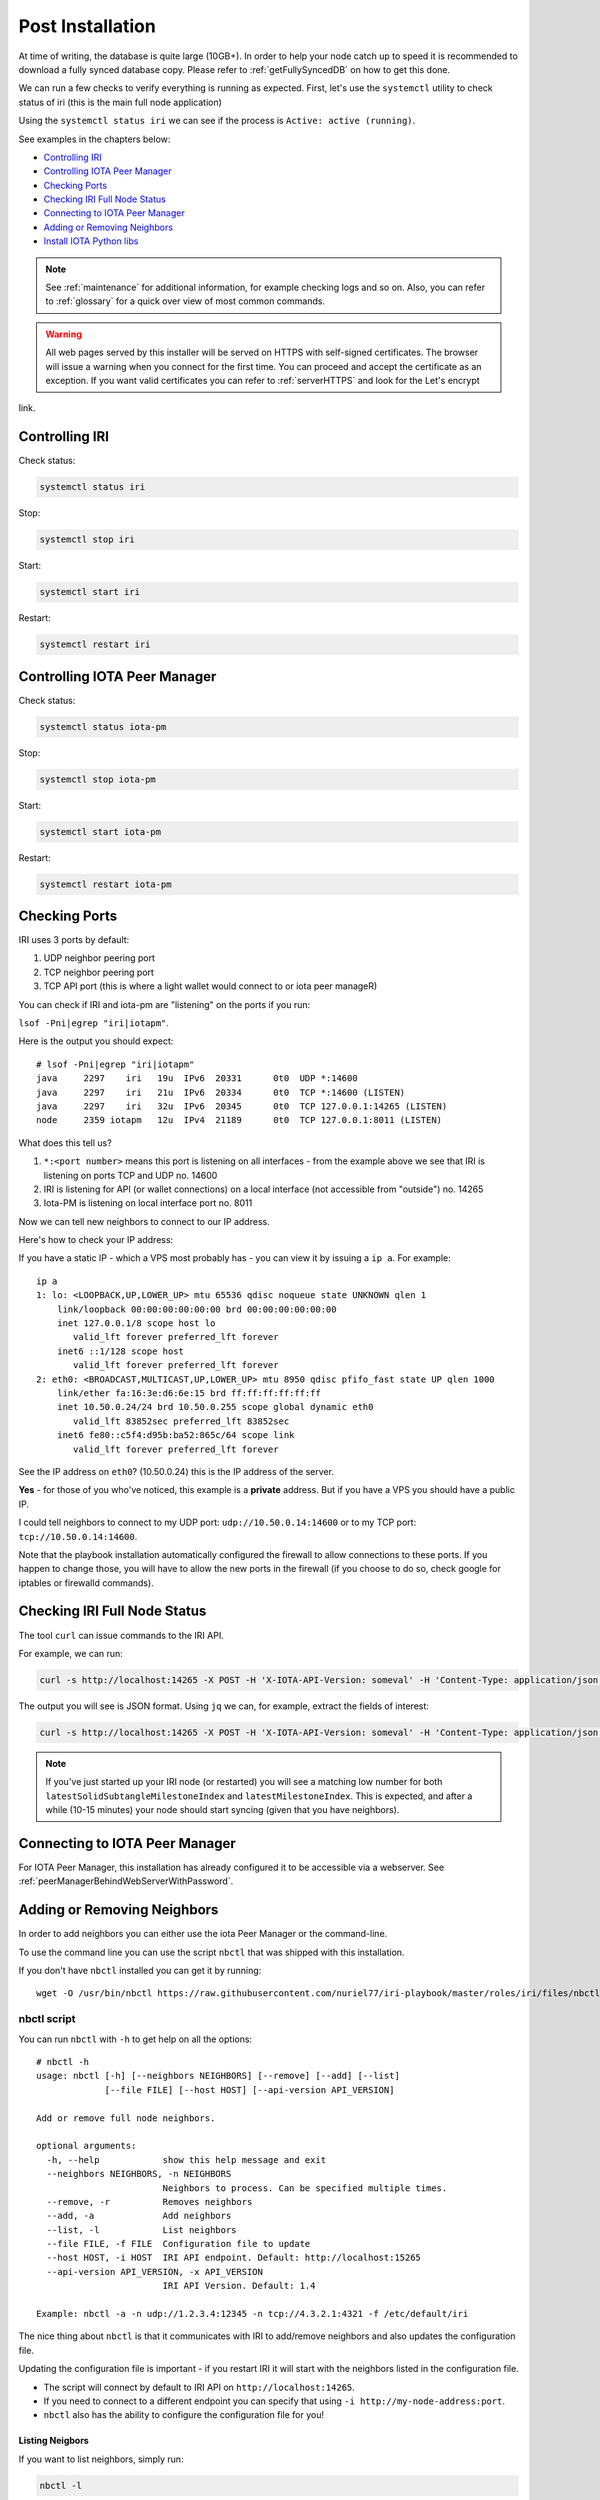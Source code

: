 .. _post_installation:

Post Installation
*****************

At time of writing, the database is quite large (10GB+). In order to help your node catch up to speed it is recommended to download a fully synced database copy. Please refer to :ref:`getFullySyncedDB` on how to get this done.


We can run a few checks to verify everything is running as expected.
First, let's use the ``systemctl`` utility to check status of iri (this is the main full node application)

Using the ``systemctl status iri`` we can see if the process is ``Active: active (running)``.

See examples in the chapters below:

* `Controlling IRI`_
* `Controlling IOTA Peer Manager`_
* `Checking Ports`_
* `Checking IRI Full Node Status`_
* `Connecting to IOTA Peer Manager`_
* `Adding or Removing Neighbors`_
* `Install IOTA Python libs`_


.. note::

  See :ref:`maintenance` for additional information, for example checking logs and so on.
  Also, you can refer to :ref:`glossary` for a quick over view of most common commands.


.. warning::

  All web pages served by this installer will be served on HTTPS with self-signed certificates. The browser will issue a warning when you connect for the first time. You can proceed and accept the certificate as an exception. If you want valid certificates you can refer to :ref:`serverHTTPS` and look for the Let's encrypt
link.

.. _controlingIRI:

Controlling IRI
===============
Check status:

.. code:: bash

   systemctl status iri


Stop:

.. code:: bash

   systemctl stop iri


Start:

.. code:: bash

   systemctl start iri


Restart:

.. code:: bash

   systemctl restart iri


.. _controlingPM:

Controlling IOTA Peer Manager
=============================

Check status:

.. code:: bash

   systemctl status iota-pm


Stop:

.. code:: bash

   systemctl stop iota-pm


Start:

.. code:: bash

   systemctl start iota-pm


Restart:

.. code:: bash

   systemctl restart iota-pm


.. _checkPorts:

Checking Ports
==============

IRI uses 3 ports by default:

1. UDP neighbor peering port
2. TCP neighbor peering port
3. TCP API port (this is where a light wallet would connect to or iota peer manageR)

You can check if IRI and iota-pm are "listening" on the ports if you run:

``lsof -Pni|egrep "iri|iotapm"``.

Here is the output you should expect::

  # lsof -Pni|egrep "iri|iotapm"
  java     2297    iri   19u  IPv6  20331      0t0  UDP *:14600
  java     2297    iri   21u  IPv6  20334      0t0  TCP *:14600 (LISTEN)
  java     2297    iri   32u  IPv6  20345      0t0  TCP 127.0.0.1:14265 (LISTEN)
  node     2359 iotapm   12u  IPv4  21189      0t0  TCP 127.0.0.1:8011 (LISTEN)


What does this tell us?

1. ``*:<port number>`` means this port is listening on all interfaces - from the example above we see that IRI is listening on ports TCP and UDP no. 14600
2. IRI is listening for API (or wallet connections) on a local interface (not accessible from "outside") no. 14265
3. Iota-PM is listening on local interface port no. 8011

Now we can tell new neighbors to connect to our IP address.



Here's how to check your IP address:

If you have a static IP - which a VPS most probably has - you can view it by issuing a ``ip a``.
For example::

  ip a
  1: lo: <LOOPBACK,UP,LOWER_UP> mtu 65536 qdisc noqueue state UNKNOWN qlen 1
      link/loopback 00:00:00:00:00:00 brd 00:00:00:00:00:00
      inet 127.0.0.1/8 scope host lo
         valid_lft forever preferred_lft forever
      inet6 ::1/128 scope host
         valid_lft forever preferred_lft forever
  2: eth0: <BROADCAST,MULTICAST,UP,LOWER_UP> mtu 8950 qdisc pfifo_fast state UP qlen 1000
      link/ether fa:16:3e:d6:6e:15 brd ff:ff:ff:ff:ff:ff
      inet 10.50.0.24/24 brd 10.50.0.255 scope global dynamic eth0
         valid_lft 83852sec preferred_lft 83852sec
      inet6 fe80::c5f4:d95b:ba52:865c/64 scope link
         valid_lft forever preferred_lft forever

See the IP address on ``eth0``? (10.50.0.24) this is the IP address of the server.

**Yes** - for those of you who've noticed, this example is a **private** address. But if you have a VPS you should have a public IP.

I could tell neighbors to connect to my UDP port: ``udp://10.50.0.14:14600`` or to my TCP port: ``tcp://10.50.0.14:14600``.

Note that the playbook installation automatically configured the firewall to allow connections to these ports. If you happen to change those, you will have to
allow the new ports in the firewall (if you choose to do so, check google for iptables or firewalld commands).


.. _checkFullNode:

Checking IRI Full Node Status
=============================
The tool ``curl`` can issue commands to the IRI API.

For example, we can run:

.. code:: bash

   curl -s http://localhost:14265 -X POST -H 'X-IOTA-API-Version: someval' -H 'Content-Type: application/json' -d '{"command": "getNodeInfo"}' | jq

The output you will see is JSON format.
Using ``jq`` we can, for example, extract the fields of interest:

.. code:: bash

   curl -s http://localhost:14265 -X POST -H 'X-IOTA-API-Version: someval' -H 'Content-Type: application/json' -d '{"command": "getNodeInfo"}' | jq '.latestSolidSubtangleMilestoneIndex, .latestMilestoneIndex'


.. note::

  If you've just started up your IRI node (or restarted) you will see a matching low number for both ``latestSolidSubtangleMilestoneIndex`` and ``latestMilestoneIndex``.
  This is expected, and after a while (10-15 minutes) your node should start syncing (given that you have neighbors).


.. _connectPeerManager:

Connecting to IOTA Peer Manager
===============================

For IOTA Peer Manager, this installation has already configured it to be accessible via a webserver. See :ref:`peerManagerBehindWebServerWithPassword`.


.. _addRemoveNeighbors:

Adding or Removing Neighbors
============================
In order to add neighbors you can either use the iota Peer Manager or the command-line.

To use the command line you can use the script ``nbctl`` that was shipped with this installation.

If you don't have ``nbctl`` installed you can get it by running::

  wget -O /usr/bin/nbctl https://raw.githubusercontent.com/nuriel77/iri-playbook/master/roles/iri/files/nbctl && chmod +x /usr/bin/nbctl



nbctl script
------------

You can run ``nbctl`` with ``-h`` to get help on all the options::

  # nbctl -h
  usage: nbctl [-h] [--neighbors NEIGHBORS] [--remove] [--add] [--list]
               [--file FILE] [--host HOST] [--api-version API_VERSION]

  Add or remove full node neighbors.

  optional arguments:
    -h, --help            show this help message and exit
    --neighbors NEIGHBORS, -n NEIGHBORS
                          Neighbors to process. Can be specified multiple times.
    --remove, -r          Removes neighbors
    --add, -a             Add neighbors
    --list, -l            List neighbors
    --file FILE, -f FILE  Configuration file to update
    --host HOST, -i HOST  IRI API endpoint. Default: http://localhost:15265
    --api-version API_VERSION, -x API_VERSION
                          IRI API Version. Default: 1.4

  Example: nbctl -a -n udp://1.2.3.4:12345 -n tcp://4.3.2.1:4321 -f /etc/default/iri


The nice thing about ``nbctl`` is that it communicates with IRI to add/remove neighbors and also updates the configuration file.

Updating the configuration file is important - if you restart IRI it will start with the neighbors listed in the configuration file.

* The script will connect by default to IRI API on ``http://localhost:14265``.
* If you need to connect to a different endpoint you can specify that using ``-i http://my-node-address:port``.
* ``nbctl`` also has the ability to configure the configuration file for you!

Listing Neigbors
^^^^^^^^^^^^^^^^
If you want to list neighbors, simply run:

.. code:: bash

  nbctl -l

To show only the addresses and ports, run:

.. code:: bash

  nbctl -l | jq -r '.neighbors[] | "\(.address)/\(.connectionType)"'


Adding Neighbors
^^^^^^^^^^^^^^^^

To add one or more neighbors use the ``-a`` option and specify the neighbors using ``-n neighbors-address``, once or multiple times, e.g.:

.. code:: bash

   nbctl -a -n udp://1.2.3.4:12345 -n tcp://4.3.2.1:4321 -n udp://[2a01:a0a0:c0c0:1234::1]:14600 -f /etc/default/iri

Note that the last options ``-f /etc/default/iri`` will also add the neighbors to the configuration file, but **make sure** you are pointing to the correct file. For example, in CentOS it is ``/etc/sysconfig/iri``, on other guides it is locted in ``/home/iota/node/iota.ini``!!!

In the example above note the IPv6 address: it is encapsulated in square brackets. This is the correct syntax for IPv6 addresses.

Removing Neighbors
^^^^^^^^^^^^^^^^^^
To remove one or more neighbors use the ``-r`` option and specify the neighbors using ``-n neighbors-address``, once or multiple times, e.g:

.. code:: bash

  nbctl -r -n udp://1.2.3.4:12345 -n tcp://4.3.2.1:4321 -f /etc/default/iri

Note that the last options ``-f /etc/default/iri`` will remove the neighbors from the configuration file, but **make sure** you are pointing to the correct file. For example, in CentOS it is ``/etc/sysconfig/iri``, on other guides it is locted in ``/home/iota/node/iota.ini``!!!

Using curl
----------

If you don't have ``nbctl`` script you can to run a ``curl`` command, e.g. to add:

.. code:: bash

   curl -H 'X-IOTA-API-VERSION: 1.4' -d '{"command":"addNeighbors",
     "uris":["udp://neighbor-ip:port", "udp://neighbor-ip:port", "udp://[2a01:a0a0:c0c0:1234::1]:14600"]}' http://localhost:14265

to remove:

.. code:: bash

   curl -H 'X-IOTA-API-VERSION: 1.4' -d '{"command":"removeNeighbors",
     "uris":["udp://neighbor-ip:port", "udp://neighbor-ip:port"]}' http://localhost:14265


to list:

.. code:: bash

  curl -H 'X-IOTA-API-VERSION: 1.4' -d '{"command":"getNeighbors"}' http://localhost:14265

.. note::

   Adding or remove neighbors is done "on the fly" with curl, so you will also have to add (or remove) the neighbor(s) in the configuration file of IRI.

The reason to add it to the configuration file is that after a restart of IRI, any neighbors added with the peer manager will be gone.

On **CentOS** you can add neighbors to the file:

.. code:: bash

   /etc/sysconfig/iri

On **Ubuntu/Debian**:

.. code:: bash

   /etc/default/iri

Edit the ``IRI_NEIGHBORS=""`` value as shown in the comment in the file.

.. note::

  See :ref:`usingNano` for instructions on how to use ``nano`` for editing files.


.. _installPyota:

Install IOTA Python libs
========================
You can install the official iota.libs.py to use for various python scripting with IOTA and the iota-cli.

On **Ubuntu/Debian**:

.. code:: bash

   apt-get install python-pip -y && pip install --upgrade pip && pip install pyota

You can test with the script that shipped with this installation (to reattach pending transactions):

.. code:: bash

   reattach -h


On **CentOS** this is a little more complicated, and better install pyota in a "virtualenv"::

  cd ~
  yum install python-pip gcc python-devel -y
  virtualenv venv
  source ~/venv/bin/activate
  pip install pip --upgrade
  pip install pyota

Now you can test by running the reattach script as shown above. 

.. note::

   Note that if you log in back to your node you will have to run the ``source ~/venv/bin/activate`` to switch to the new python virtual environment.

